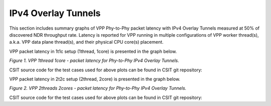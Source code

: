 IPv4 Overlay Tunnels
====================

This section includes summary graphs of VPP Phy-to-Phy packet latency
with IPv4 Overlay Tunnels measured at 50% of discovered NDR throughput
rate. Latency is reported for VPP running in multiple configurations of
VPP worker thread(s), a.k.a. VPP data plane thread(s), and their
physical CPU core(s) placement.

VPP packet latency in 1t1c setup (1thread, 1core) is presented in the graph below.

.. raw:: html

    <iframe width="700" height="1000" frameborder="0" scrolling="no" src="../../_static/vpp/64B-1t1c-ethip4-ndrdisc-lat50.html"></iframe>

.. raw:: latex

    \begin{figure}[H]
        \centering
            \graphicspath{{../_build/_static/vpp/}}
            \includegraphics[clip, trim=0cm 8cm 5cm 0cm, width=0.70\textwidth]{64B-1t1c-ethip4-ndrdisc-lat50}
            \label{fig:64B-1t1c-ethip4-ndrdisc-lat50}
    \end{figure}

*Figure 1. VPP 1thread 1core - packet latency for Phy-to-Phy IPv4 Overlay Tunnels.*

CSIT source code for the test cases used for above plots can be found in CSIT
git repository:

.. only:: html

   .. program-output:: cd ../../ && set -x && cd tests/vpp/perf/ip4_tunnels && grep -E "64B-1t1c-ethip4[a-z0-9]+-[a-z0-9]*-ndrdisc" *
      :shell:

.. only:: latex

   .. code-block:: bash

      $ cd tests/vpp/perf/ip4_tunnels
      $ grep -E "64B-1t1c-ethip4[a-z0-9]+-[a-z0-9]*-ndrdisc" *

VPP packet latency in 2t2c setup (2thread, 2core) is presented in the graph below.

.. raw:: html

    <iframe width="700" height="1000" frameborder="0" scrolling="no" src="../../_static/vpp/64B-2t2c-ethip4-ndrdisc-lat50.html"></iframe>

.. raw:: latex

    \begin{figure}[H]
        \centering
            \graphicspath{{../_build/_static/vpp/}}
            \includegraphics[clip, trim=0cm 8cm 5cm 0cm, width=0.70\textwidth]{64B-2t2c-ethip4-ndrdisc-lat50}
            \label{fig:64B-2t2c-ethip4-ndrdisc-lat50}
    \end{figure}

*Figure 2. VPP 2threads 2cores - packet latency for Phy-to-Phy IPv4 Overlay Tunnels.*

CSIT source code for the test cases used for above plots can be found in CSIT
git repository:

.. only:: html

   .. program-output:: cd ../../ && set -x && cd tests/vpp/perf/ip4_tunnels && grep -E "64B-2t2c-ethip4[a-z0-9]+-[a-z0-9]*-ndrdisc" *
      :shell:

.. only:: latex

   .. code-block:: bash

      $ cd tests/vpp/perf/ip4_tunnels
      $ grep -E "64B-2t2c-ethip4[a-z0-9]+-[a-z0-9]*-ndrdisc" *
